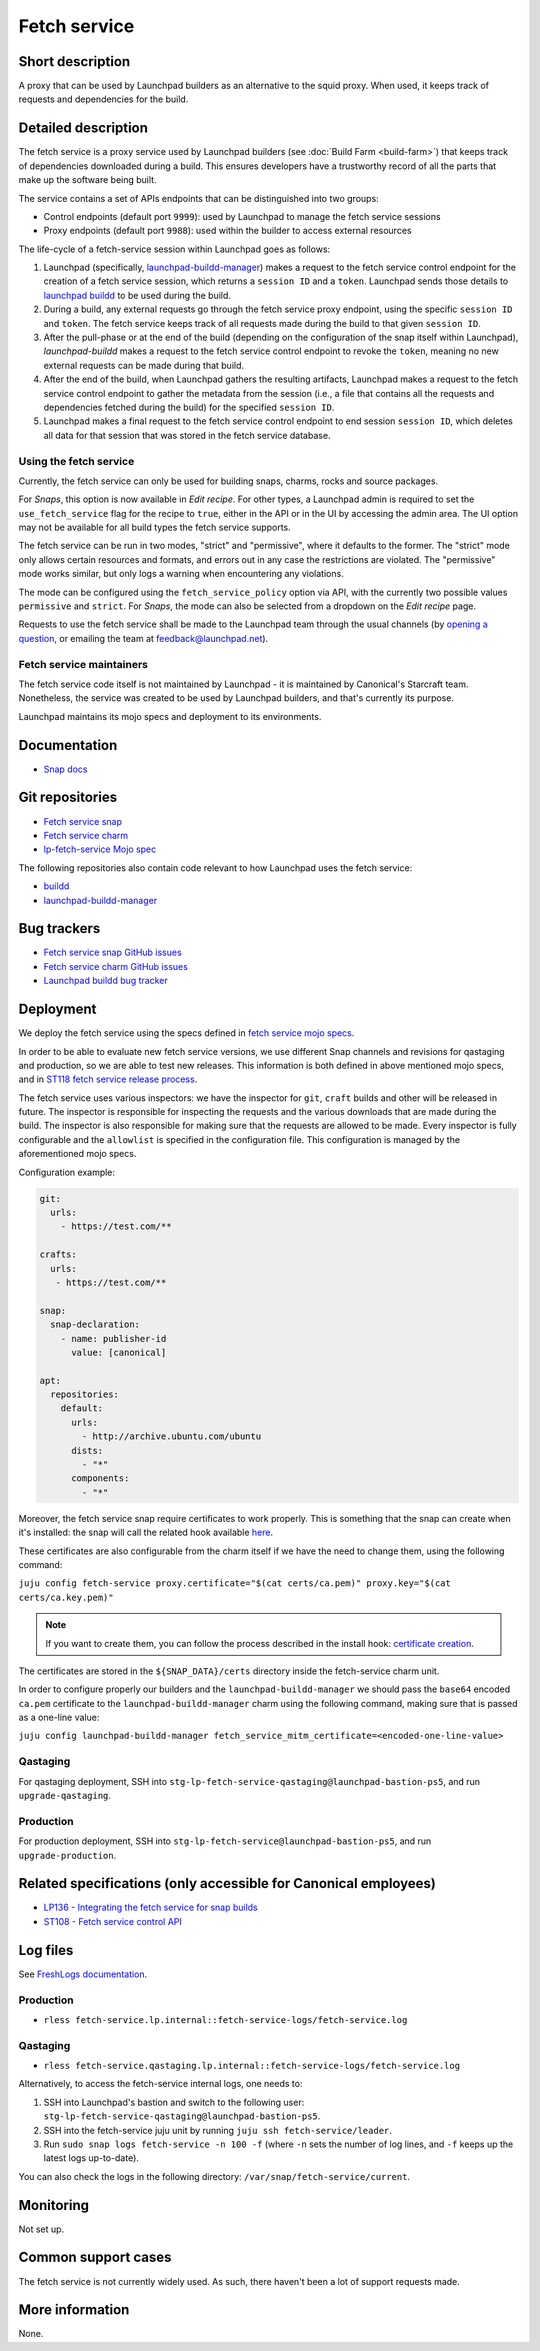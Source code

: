 Fetch service
=============

Short description
-----------------
A proxy that can be used by Launchpad builders as an alternative to the squid
proxy. When used, it keeps track of requests and dependencies for the build.

Detailed description
--------------------
The fetch service is a proxy service used by Launchpad builders (see
:doc:`Build Farm <build-farm>`) that keeps track of dependencies downloaded
during a build. This ensures developers have a trustworthy record of all the
parts that make up the software being built.

The service contains a set of APIs endpoints that can be distinguished into
two groups:

* Control endpoints (default port ``9999``): used by Launchpad to manage the
  fetch service sessions

* Proxy endpoints (default port ``9988``): used within the builder to access
  external resources

The life-cycle of a fetch-service session within Launchpad goes as follows:

1. Launchpad (specifically,
   `launchpad-buildd-manager <https://git.launchpad.net/~launchpad/launchpad/tree/charm/launchpad-buildd-manager>`_)
   makes a request to the fetch service control endpoint for the creation of
   a fetch service session, which returns a ``session ID`` and a ``token``.
   Launchpad sends those details to 
   `launchpad buildd <https://git.launchpad.net/~launchpad/launchpad-buildd>`_
   to be used during the build.

2. During a build, any external requests go through the fetch service proxy
   endpoint, using the specific ``session ID`` and ``token``. The fetch
   service keeps track of all requests made during the build to that given
   ``session ID``.

3. After the pull-phase or at the end of the build (depending on the
   configuration of the snap itself within Launchpad), `launchpad-buildd`
   makes a request to the fetch service control endpoint to revoke the
   ``token``, meaning no new external requests can be made during that build.

4. After the end of the build, when Launchpad gathers the resulting artifacts,
   Launchpad makes a request to the fetch service control endpoint to gather
   the metadata from the session (i.e., a file that contains all the requests
   and dependencies fetched during the build) for the specified ``session ID``.

5. Launchpad makes a final request to the fetch service control endpoint to
   end session ``session ID``, which deletes all data for that session that
   was stored in the fetch service database.

Using the fetch service
~~~~~~~~~~~~~~~~~~~~~~~
Currently, the fetch service can only be used for building snaps, charms, rocks 
and source packages.

For `Snaps`, this option is now available in `Edit recipe`. For other types, a
Launchpad admin is required to set the ``use_fetch_service`` flag for the
recipe to ``true``, either in the API or in the UI by accessing the admin 
area. The UI option may not be available for all build types the fetch service
supports.

The fetch service can be run in two modes, "strict" and "permissive", where it
defaults to the former. The "strict" mode only allows certain resources and
formats, and errors out in any case the restrictions are violated. The
"permissive" mode works similar, but only logs a warning when encountering any
violations.

The mode can be configured using the ``fetch_service_policy`` option via API,
with the currently two possible values ``permissive`` and ``strict``. For
`Snaps`, the mode can also be selected from a dropdown on the `Edit recipe`
page.

Requests to use the fetch service shall be made to the Launchpad team through
the usual channels (by
`opening a question <https://answers.launchpad.net/launchpad>`_, or emailing
the team at feedback@launchpad.net).

Fetch service maintainers
~~~~~~~~~~~~~~~~~~~~~~~~~
The fetch service code itself is not maintained by Launchpad - it is
maintained by Canonical's Starcraft team. Nonetheless, the service was created
to be used by Launchpad builders, and that's currently its purpose.

Launchpad maintains its mojo specs and deployment to its environments.

Documentation
-------------
* `Snap docs <https://github.com/canonical/fetch-service/tree/main/docs>`_

Git repositories
----------------
* `Fetch service snap <https://github.com/canonical/fetch-service>`_
* `Fetch service charm <https://github.com/canonical/fetch-operator>`_
* `lp-fetch-service Mojo spec <https://git.launchpad.net/~launchpad/launchpad-mojo-specs/+git/private/tree/lp-fetch-service>`_

The following repositories also contain code relevant to how Launchpad uses
the fetch service:

* `buildd <https://git.launchpad.net/~launchpad/launchpad-buildd>`_
* `launchpad-buildd-manager <https://git.launchpad.net/~launchpad/launchpad/tree/charm/launchpad-buildd-manager>`_

Bug trackers
------------
* `Fetch service snap GitHub issues <https://github.com/canonical/fetch-service/issues>`_
* `Fetch service charm GitHub issues <https://github.com/canonical/fetch-operator/issues>`_
* `Launchpad buildd bug tracker <https://bugs.launchpad.net/launchpad-buildd>`_

Deployment
----------
We deploy the fetch service using the specs defined in
`fetch service mojo specs <https://git.launchpad.net/~launchpad/launchpad-mojo-specs/+git/private/tree/lp-fetch-service/bundle.yaml>`_.

In order to be able to evaluate new fetch service versions, we use different
Snap channels and revisions for qastaging and production, so we are able to
test new releases. This information is both defined in above mentioned mojo
specs, and in `ST118 fetch service release process <https://docs.google.com/document/d/1HZvFo78LqFGgdpM7v3teG9gV-pMyvXpXTD1vcLLv_d0/>`_.

The fetch service uses various inspectors: we have the inspector for ``git``, ``craft`` builds
and other will be released in future. 
The inspector is responsible for inspecting the requests and the various
downloads that are made during the build. The inspector is also responsible
for making sure that the requests are allowed to be made.
Every inspector is fully configurable and the ``allowlist`` is specified in the configuration
file.
This configuration is managed by the aforementioned mojo specs.

Configuration example:

.. code-block:: yaml

   git:
     urls:
       - https://test.com/**

   crafts:
     urls:
      - https://test.com/**

   snap:
     snap-declaration:
       - name: publisher-id
         value: [canonical]

   apt:
     repositories:
       default:
         urls:
           - http://archive.ubuntu.com/ubuntu
         dists:
           - "*"
         components:
           - "*"


Moreover, the fetch service snap require certificates to work properly.
This is something that the snap can create when it's installed: the snap will 
call the related hook available `here <https://github.com/canonical/fetch-service/blob/49f7382262da4aa71d931130524315c07f4be28d/snap/hooks/install#L20>`_.

These certificates are also configurable from the charm itself if we have the need to
change them, using the following command:

``juju config fetch-service proxy.certificate="$(cat certs/ca.pem)" proxy.key="$(cat certs/ca.key.pem)"``

.. note::

   If you want to create them, you can follow the process described in the install hook:
   `certificate creation <https://github.com/canonical/fetch-service/blob/49f7382262da4aa71d931130524315c07f4be28d/snap/hooks/install#L20>`_.

The certificates are stored in the ``${SNAP_DATA}/certs`` directory inside the fetch-service
charm unit.

In order to configure properly our builders and the ``launchpad-buildd-manager`` we should 
pass the ``base64`` encoded ``ca.pem`` certificate to the ``launchpad-buildd-manager`` charm 
using the following command, making sure that is passed as a one-line value:

``juju config launchpad-buildd-manager fetch_service_mitm_certificate=<encoded-one-line-value>``

Qastaging
~~~~~~~~~
For qastaging deployment, SSH into
``stg-lp-fetch-service-qastaging@launchpad-bastion-ps5``, and run
``upgrade-qastaging``.

Production
~~~~~~~~~~
For production deployment, SSH into
``stg-lp-fetch-service@launchpad-bastion-ps5``, and run
``upgrade-production``.


Related specifications (only accessible for Canonical employees)
----------------------------------------------------------------
* `LP136 - Integrating the fetch service for snap builds <https://docs.google.com/document/d/1Z2kVh8eGzDV1-zEyTRYbCNQ0fsXJWt9-vutAjZ9Cxck>`_
* `ST108 - Fetch service control API <https://docs.google.com/document/d/1Ta0THOsHLwbOA6H7ewHa-6s2GtZRWxvvtiMKFk5jiq8>`_

Log files
---------
See `FreshLogs documentation <https://wiki.canonical.com/Launchpad/FreshLogs>`_.

Production
~~~~~~~~~~

* ``rless fetch-service.lp.internal::fetch-service-logs/fetch-service.log``

Qastaging
~~~~~~~~~

* ``rless fetch-service.qastaging.lp.internal::fetch-service-logs/fetch-service.log``

Alternatively, to access the fetch-service internal logs, one needs to:

1. SSH into Launchpad's bastion and switch to the following user: 
   ``stg-lp-fetch-service-qastaging@launchpad-bastion-ps5``.

2. SSH into the fetch-service juju unit by running
   ``juju ssh fetch-service/leader``.

3. Run ``sudo snap logs fetch-service -n 100 -f`` (where ``-n`` sets the number
   of log lines, and ``-f`` keeps up the latest logs up-to-date).

You can also check the logs in the following directory:
``/var/snap/fetch-service/current``.

Monitoring
----------
Not set up.

Common support cases
--------------------
The fetch service is not currently widely used. As such, there haven't been a
lot of support requests made.

More information
----------------
None.
